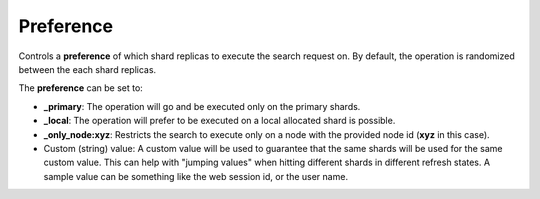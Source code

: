 .. _es-guide-reference-api-search-preference:

==========
Preference
==========

Controls a **preference** of which shard replicas to execute the search request on. By default, the operation is randomized between the each shard replicas.


The **preference** can be set to:

* **_primary**: The operation will go and be executed only on the primary shards.
* **_local**: The operation will prefer to be executed on a local allocated shard is possible.
* **_only_node:xyz**: Restricts the search to execute only on a node with the provided node id (**xyz** in this case).
* Custom (string) value: A custom value will be used to guarantee that the same shards will be used for the same custom value. This can help with "jumping values" when hitting different shards in different refresh states. A sample value can be something like the web session id, or the user name.